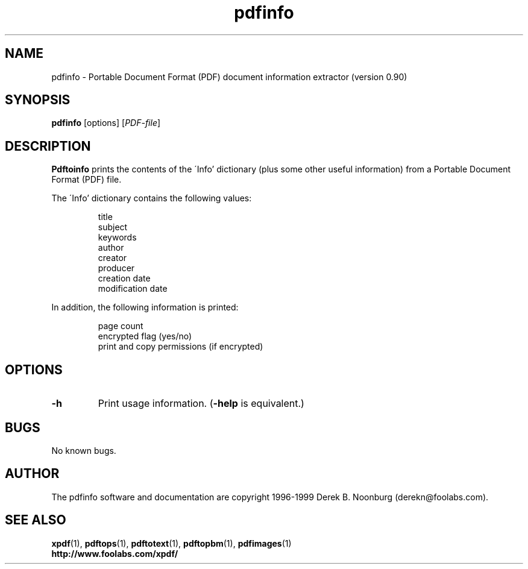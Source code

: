 .\" Copyright 1999 Derek B. Noonburg
.TH pdfinfo 1 "02 Aug 1999"
.SH NAME
pdfinfo \- Portable Document Format (PDF) document information
extractor (version 0.90)
.SH SYNOPSIS
.B pdfinfo
[options]
.RI [ PDF-file ]
.SH DESCRIPTION
.B Pdftoinfo
prints the contents of the \'Info' dictionary (plus some other useful
information) from a Portable Document Format (PDF) file.
.PP
The \'Info' dictionary contains the following values:
.PP
.RS
title
.RE
.RS
subject
.RE
.RS
keywords
.RE
.RS
author
.RE
.RS
creator
.RE
.RS
producer
.RE
.RS
creation date
.RE
.RS
modification date
.RE
.PP
In addition, the following information is printed:
.PP
.RS
page count
.RE
.RS
encrypted flag (yes/no)
.RE
.RS
print and copy permissions (if encrypted)
.RE
.SH OPTIONS
.TP
.B \-h
Print usage information.
.RB ( \-help
is equivalent.)
.SH BUGS
No known bugs.
.SH AUTHOR
The pdfinfo software and documentation are copyright 1996-1999 Derek
B. Noonburg (derekn@foolabs.com).
.SH "SEE ALSO"
.BR xpdf (1),
.BR pdftops (1),
.BR pdftotext (1),
.BR pdftopbm (1),
.BR pdfimages (1)
.br
.B http://www.foolabs.com/xpdf/
